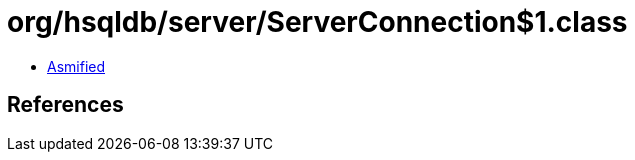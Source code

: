 = org/hsqldb/server/ServerConnection$1.class

 - link:ServerConnection$1-asmified.java[Asmified]

== References

